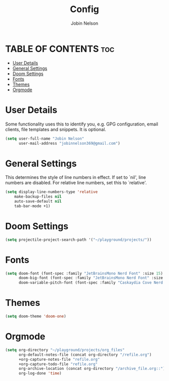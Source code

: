 #+TITLE: Config
#+AUTHOR: Jobin Nelson
#+EMAIL: jobinnelson369@gmail.com
#+STARTUP: overview
#+PROPERTY: header-args :tangle yes

* TABLE OF CONTENTS :toc:
- [[#user-details][User Details]]
- [[#general-settings][General Settings]]
- [[#doom-settings][Doom Settings]]
- [[#fonts][Fonts]]
- [[#themes][Themes]]
- [[#orgmode][Orgmode]]

* User Details
Some functionality uses this to identify you, e.g. GPG configuration, email
clients, file templates and snippets. It is optional.
#+BEGIN_SRC emacs-lisp
(setq user-full-name "Jobin Nelson"
      user-mail-address "jobinnelson369@gmail.com")
#+END_SRC

* General Settings
This determines the style of line numbers in effect. If set to `nil', line
numbers are disabled. For relative line numbers, set this to `relative'.
#+BEGIN_SRC emacs-lisp
(setq display-line-numbers-type 'relative
    make-backup-files nil
    auto-save-default nil
    tab-bar-mode +1)
#+END_SRC

* Doom Settings
#+BEGIN_SRC emacs-lisp
(setq projectile-project-search-path '("~/playground/projects/"))
#+END_SRC

* Fonts
#+BEGIN_SRC emacs-lisp
(setq doom-font (font-spec :family "JetBrainsMono Nerd Font" :size 15)
      doom-big-font (font-spec :family "JetBrainsMono Nerd Font" :size 20)
      doom-variable-pitch-font (font-spec :family "Caskaydia Cove Nerd Font" :size 15))
#+END_SRC

* Themes
#+BEGIN_SRC emacs-lisp
(setq doom-theme 'doom-one)
#+END_SRC

* Orgmode
#+BEGIN_SRC emacs-lisp
(setq org-directory "~/playground/projects/org_files"
      org-default-notes-file (concat org-directory "/refile.org")
      +org-capture-notes-file "refile.org"
      +org-capture-todo-file "refile.org"
      org-archive-location (concat org-directory "/archive_file.org::")
      org-log-done 'time)
#+END_SRC
